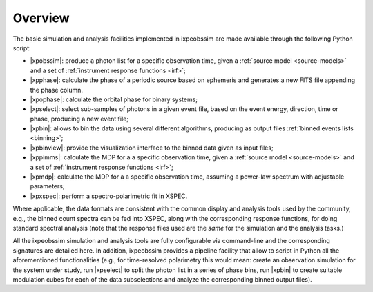 .. _overview:

Overview
========

The basic simulation and analysis facilities implemented in ixpeobssim are made
available through the following Python script:

* |xpobssim|: produce a photon list for a specific observation
  time, given a :ref:`source model <source-models>` and a set of
  :ref:`instrument response functions <irf>`;
* |xpphase|: calculate the phase of a periodic source based
  on ephemeris and generates a new FITS file appending the phase column.
* |xpophase|: calculate the orbital phase for binary systems;
* |xpselect|: select sub-samples of photons in a given event file, based
  on the event energy, direction, time or phase, producing a new event file;
* |xpbin|: allows to bin the data using several different algorithms,
  producing as output files :ref:`binned events lists <binning>`;
* |xpbinview|: provide the visualization interface to the binned data given
  as input files;
* |xppimms|: calculate the MDP for a a specific observation
  time, given a :ref:`source model <source-models>` and a set of
  :ref:`instrument response functions <irf>`;
* |xpmdp|: calculate the MDP for a a specific observation
  time, assuming a power-law spectrum with adjustable parameters;
* |xpxspec|: perform a spectro-polarimetric fit in XSPEC.

Where applicable, the data formats are consistent with the common display and
analysis tools used by the community, e.g., the binned count spectra can be
fed into XSPEC, along with the corresponding response functions, for doing
standard spectral analysis (note that the response files used are the *same*
for the simulation and the analysis tasks.)

All the ixpeobssim simulation and analysis tools are fully configurable via
command-line and the corresponding signatures are detailed here. In addition,
ixpeobssim provides a pipeline facility that allow to script in Python all the
aforementioned functionalities (e.g., for time-resolved polarimetry this would
mean: create an observation simulation for the system under study, run
|xpselect| to split the photon list in a series of phase bins, run |xpbin| to
create suitable modulation cubes for each of the data subselections and
analyze the corresponding binned output files).
